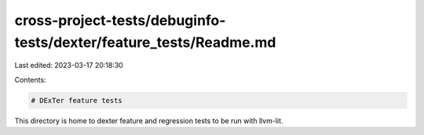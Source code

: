 cross-project-tests/debuginfo-tests/dexter/feature_tests/Readme.md
==================================================================

Last edited: 2023-03-17 20:18:30

Contents:

.. code-block:: md

    # DExTer feature tests

This directory is home to dexter feature and regression tests to be run with
llvm-lit.

